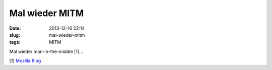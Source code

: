 Mal wieder MITM
###############
:date: 2013-12-10 22:14
:slug: mal-wieder-mitm
:tags: MITM

Mal wieder man-in-the-middle [1]... 

[1] `Mozilla Blog <http://blog.mozilla.org/security/2013/12/09/revoking-trust-in-one-anssi-certificate/>`_
